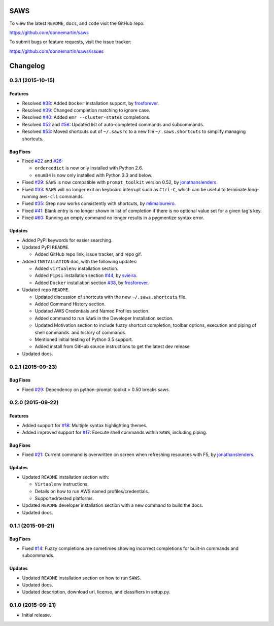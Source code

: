 .. figure:: http://i.imgur.com/vzC5zmA.gif
   :alt: 

|Build Status| |Documentation Status| |Dependency Status| |Codecov|

|PyPI version| |PyPI| |License|

SAWS
====

To view the latest ``README``, ``docs``, and ``code`` visit the GitHub
repo:

https://github.com/donnemartin/saws

To submit bugs or feature requests, visit the issue tracker:

https://github.com/donnemartin/saws/issues

Changelog
=========

0.3.1 (2015-10-15)
------------------

Features
~~~~~~~~

-  Resolved `#38 <https://github.com/donnemartin/saws/issues/38>`__:
   Added ``Docker`` installation support, by
   `frosforever <https://github.com/frosforever>`__.
-  Resolved `#39 <https://github.com/donnemartin/saws/issues/39>`__:
   Changed completion matching to ignore case.
-  Resolved `#40 <https://github.com/donnemartin/saws/issues/40>`__:
   Added ``emr --cluster-states`` completions.
-  Resolved `#52 <https://github.com/donnemartin/saws/issues/52>`__ and
   `#58 <https://github.com/donnemartin/saws/issues/58>`__: Updated list
   of auto-completed commands and subcommands.
-  Resolved `#53 <https://github.com/donnemartin/saws/issues/53>`__:
   Moved shortcuts out of ``~/.sawsrc`` to a new file
   ``~/.saws.shortcuts`` to simplify managing shortcuts.

Bug Fixes
~~~~~~~~~

-  Fixed `#22 <https://github.com/donnemartin/saws/issues/22>`__ and
   `#26 <https://github.com/donnemartin/saws/issues/26>`__:

   -  ``ordereddict`` is now only installed with Python 2.6.
   -  ``enum34`` is now only installed with Python 3.3 and below.

-  Fixed `#29 <https://github.com/donnemartin/saws/issues/29>`__:
   ``SAWS`` is now compatible with ``prompt_toolkit`` version 0.52, by
   `jonathanslenders <https://github.com/jonathanslenders>`__.
-  Fixed `#33 <https://github.com/donnemartin/saws/issues/29>`__:
   ``SAWS`` will no longer exit on keyboard interrupt such as
   ``Ctrl-C``, which can be useful to terminate long-running ``aws-cli``
   commands.
-  Fixed `#35 <https://github.com/donnemartin/saws/issues/35>`__: Grep
   now works consistently with shortcuts, by
   `mlimaloureiro <https://github.com/mlimaloureiro>`__.
-  Fixed `#41 <https://github.com/donnemartin/saws/issues/41>`__: Blank
   entry is no longer shown in list of completion if there is no
   optional value set for a given tag's key.
-  Fixed `#60 <https://github.com/donnemartin/saws/issues/60>`__:
   Running an empty command no longer results in a pygmentize syntax
   error.

Updates
~~~~~~~

-  Added PyPI keywords for easier searching.
-  Updated PyPI ``README``.

   -  Added GitHub repo link, issue tracker, and repo gif.

-  Added ``INSTALLATION`` doc, with the following updates:

   -  Added ``virtualenv`` installation section.
   -  Added ``Pipsi`` installation section
      `#44 <https://github.com/donnemartin/saws/issues/44>`__, by
      `svieira <https://github.com/svieira>`__.
   -  Added ``Docker`` installation section
      `#38 <https://github.com/donnemartin/saws/issues/38>`__, by
      `frosforever <https://github.com/frosforever>`__.

-  Updated repo ``README``.

   -  Updated discussion of shortcuts with the new ``~/.saws.shortcuts``
      file.
   -  Added Command History section.
   -  Updated AWS Credentials and Named Profiles section.
   -  Added command to run ``SAWS`` in the Developer Installation
      section.
   -  Updated Motivation section to include fuzzy shortcut completion,
      toolbar options, execution and piping of shell commands. and
      history of commands.
   -  Mentioned initial testing of Python 3.5 support.
   -  Added install from GitHub source instructions to get the latest
      dev release

-  Updated docs.

0.2.1 (2015-09-23)
------------------

Bug Fixes
~~~~~~~~~

-  Fixed `#29 <https://github.com/donnemartin/saws/issues/29>`__:
   Dependency on python-prompt-toolkit > 0.50 breaks saws.

0.2.0 (2015-09-22)
------------------

Features
~~~~~~~~

-  Added support for
   `#18 <https://github.com/donnemartin/saws/issues/18>`__: Multiple
   syntax highlighting themes.

-  Added improved support for
   `#17 <https://github.com/donnemartin/saws/issues/17>`__: Execute
   shell commands within ``SAWS``, including piping.

Bug Fixes
~~~~~~~~~

-  Fixed `#21 <https://github.com/donnemartin/saws/issues/21>`__:
   Current command is overwritten on screen when refreshing resources
   with F5, by
   `jonathanslenders <https://github.com/jonathanslenders>`__.

Updates
~~~~~~~

-  Updated ``README`` installation section with:

   -  ``Virtualenv`` instructions.
   -  Details on how to run AWS named profiles/credentials.
   -  Supported/tested platforms.

-  Updated ``README`` developer installation section with a new command
   to build the docs.

-  Updated docs.

0.1.1 (2015-09-21)
------------------

Bug Fixes
~~~~~~~~~

-  Fixed `#14 <https://github.com/donnemartin/saws/issues/14>`__: Fuzzy
   completions are sometimes showing incorrect completions for built-in
   commands and subcommands.

Updates
~~~~~~~

-  Updated ``README`` installation section on how to run ``SAWS``.

-  Updated docs.

-  Updated description, download url, license, and classifiers in
   setup.py.

0.1.0 (2015-09-21)
------------------

-  Initial release.

.. |Build Status| image:: https://travis-ci.org/donnemartin/saws.svg?branch=master
   :target: https://travis-ci.org/donnemartin/saws
.. |Documentation Status| image:: https://readthedocs.org/projects/saws/badge/?version=latest
   :target: http://saws.readthedocs.org/en/latest/?badge=latest
.. |Dependency Status| image:: https://gemnasium.com/donnemartin/saws.svg
   :target: https://gemnasium.com/donnemartin/saws
.. |Codecov| image:: https://img.shields.io/codecov/c/github/donnemartin/saws.svg
   :target: https://codecov.io/github/donnemartin/saws/saws
.. |PyPI version| image:: https://badge.fury.io/py/saws.svg
   :target: http://badge.fury.io/py/saws
.. |PyPI| image:: https://img.shields.io/pypi/pyversions/saws.svg
   :target: https://pypi.python.org/pypi/saws/
.. |License| image:: http://img.shields.io/:license-apache-blue.svg
   :target: http://www.apache.org/licenses/LICENSE-2.0.html
